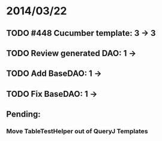 * 2014/03/22
** TODO #448 Cucumber template: 3 -> 3
** TODO Review generated DAO: 1 ->
** TODO Add BaseDAO: 1 ->
** TODO Fix BaseDAO: 1 ->

** Pending:
*** Move TableTestHelper out of QueryJ Templates
